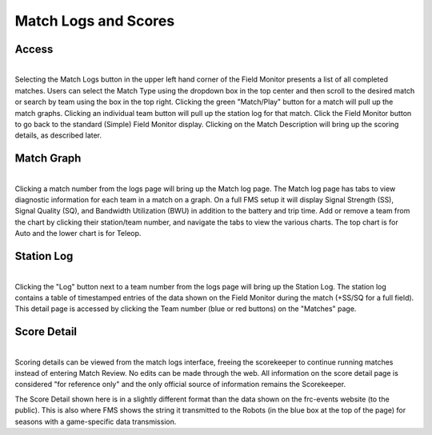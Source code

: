 .. _field-monitor-logs-scores:

Match Logs and Scores
======================

Access
------

.. image:: images/viewing-match-logs-0.png
    :align: center
    :width: 600

| 
| Selecting the Match Logs button in the upper left hand corner of the Field Monitor presents a list of all completed matches. Users can select the Match 
    Type using the dropdown box in the top center and then scroll to the desired match or search by team using the box in the top right. Clicking the green "Match/Play" 
    button for a match will pull up the match graphs. Clicking an individual team button will pull up the station log for that match. Click the Field Monitor button to 
    go back to the standard (Simple) Field Monitor display. Clicking on the Match Description will bring up the scoring details, as described later.

Match Graph
-----------

.. image:: images/viewing-match-logs-1.png
    :align: center
    :width: 600

|
| Clicking a match number from the logs page will bring up the Match log page. The Match log page has tabs to view diagnostic information for each team in a match on a graph. 
    On a full FMS setup it will display Signal Strength (SS), Signal Quality (SQ), and Bandwidth Utilization (BWU) in addition to the battery and trip time. 
    Add or remove a team from the chart by clicking their station/team number, and navigate the tabs to view the various charts. 
    The top chart is for Auto and the lower chart is for Teleop.

Station Log
-----------

.. image:: images/viewing-match-logs-2.png
    :align: center
    :width: 500

|
| Clicking the "Log" button next to a team number from the logs page will bring up the Station Log. The station log contains a table of timestamped entries of the data shown on the Field Monitor 
    during the match (+SS/SQ for a full field). This detail page is accessed by clicking the Team number (blue or red buttons) on the "Matches" page.

Score Detail
------------

.. image:: images/viewing-match-logs-3.png
    :align: center
    :width: 500

|
| Scoring details can be viewed from the match logs interface, freeing the scorekeeper to continue running matches instead of entering Match Review. No edits can be made through 
    the web. All information on the score detail page is considered "for reference only" and the only official source of information remains the Scorekeeper.

The Score Detail shown here is in a slightly different format than the data shown on the frc-events website (to the public). This is also where FMS shows the string it 
transmitted to the Robots (in the blue box at the top of the page) for seasons with a game-specific data transmission.
